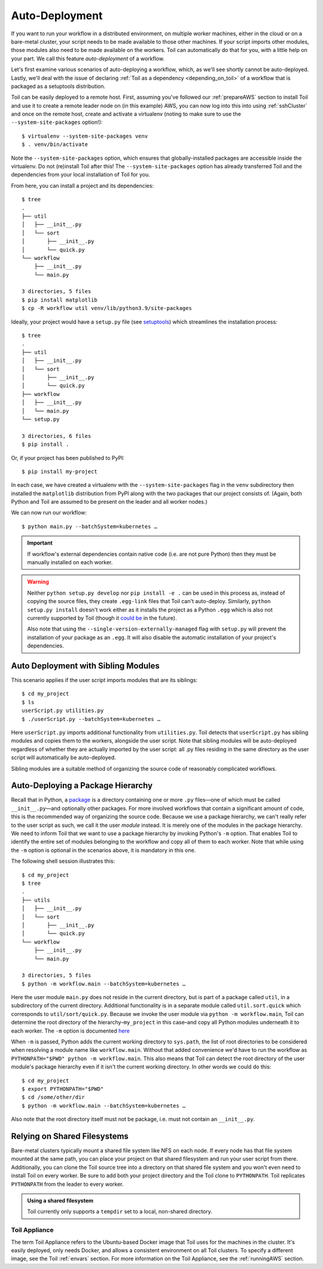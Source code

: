 .. highlight:: console

.. _autoDeploying:

Auto-Deployment
===============

If you want to run your workflow in a distributed environment, on multiple worker machines, either in the cloud or on a
bare-metal cluster, your script needs to be made available to those other machines. If your script imports other
modules, those modules also need to be made available on the workers. Toil can automatically do that for you, with a
little help on your part. We call this feature *auto-deployment* of a workflow.

Let's first examine various scenarios of auto-deploying a workflow, which, as we'll see shortly cannot be
auto-deployed. Lastly, we'll deal with the issue of declaring :ref:`Toil as a dependency <depending_on_toil>` of a
workflow that is packaged as a setuptools distribution.

Toil can be easily deployed to a remote host. First, assuming you've followed our :ref:`prepareAWS` section to install Toil
and use it to create a remote leader node on (in this example) AWS, you can now log into this into using
:ref:`sshCluster` and once on the remote host, create and activate a virtualenv (noting to make sure to use the
``--system-site-packages`` option!)::

   $ virtualenv --system-site-packages venv
   $ . venv/bin/activate

Note the ``--system-site-packages`` option, which ensures that globally-installed packages are accessible inside the
virtualenv.  Do not (re)install Toil after this!  The ``--system-site-packages`` option has already transferred Toil and
the dependencies from your local installation of Toil for you.

From here, you can install a project and its dependencies::

   $ tree
   .
   ├── util
   │   ├── __init__.py
   │   └── sort
   │       ├── __init__.py
   │       └── quick.py
   └── workflow
       ├── __init__.py
       └── main.py

   3 directories, 5 files
   $ pip install matplotlib
   $ cp -R workflow util venv/lib/python3.9/site-packages

Ideally, your project would have a ``setup.py`` file (see `setuptools`_) which streamlines the installation process::

   $ tree
   .
   ├── util
   │   ├── __init__.py
   │   └── sort
   │       ├── __init__.py
   │       └── quick.py
   ├── workflow
   │   ├── __init__.py
   │   └── main.py
   └── setup.py

   3 directories, 6 files
   $ pip install .

Or, if your project has been published to PyPI::

   $ pip install my-project

In each case, we have created a virtualenv with the ``--system-site-packages`` flag in the ``venv`` subdirectory then
installed the ``matplotlib`` distribution from PyPI along with the two packages that our project consists of. (Again,
both Python and Toil are assumed to be present on the leader and all worker nodes.)

We can now run our workflow::

   $ python main.py --batchSystem=kubernetes …

.. important::

   If workflow's external dependencies contain native code (i.e. are not pure
   Python) then they must be manually installed on each worker.

.. warning::

   Neither ``python setup.py develop`` nor ``pip install -e .`` can be used in
   this process as, instead of copying the source files, they create ``.egg-link``
   files that Toil can't auto-deploy. Similarly, ``python setup.py install``
   doesn't work either as it installs the project as a Python ``.egg`` which is
   also not currently supported by Toil (though it `could be`_ in the future).

   Also note that using the
   ``--single-version-externally-managed`` flag with ``setup.py`` will
   prevent the installation of your package as an ``.egg``. It will also disable
   the automatic installation of your project's dependencies.

.. _setuptools: http://setuptools.readthedocs.io/en/latest/index.html
.. _could be: https://github.com/BD2KGenomics/toil/issues/1367

Auto Deployment with Sibling Modules
~~~~~~~~~~~~~~~~~~~~~~~~~~~~~~~~~~~~

This scenario applies if the user script imports modules that are its siblings::

   $ cd my_project
   $ ls
   userScript.py utilities.py
   $ ./userScript.py --batchSystem=kubernetes …

Here ``userScript.py`` imports additional functionality from ``utilities.py``.
Toil detects that ``userScript.py`` has sibling modules and copies them to the
workers, alongside the user script. Note that sibling modules will be
auto-deployed regardless of whether they are actually imported by the user
script: all .py files residing in the same directory as the user script will
automatically be auto-deployed.

Sibling modules are a suitable method of organizing the source code of
reasonably complicated workflows.


Auto-Deploying a Package Hierarchy
~~~~~~~~~~~~~~~~~~~~~~~~~~~~~~~~~~
Recall that in Python, a `package`_ is a directory containing one or more
``.py`` files—one of which must be called ``__init__.py``—and optionally other
packages. For more involved workflows that contain a significant amount of
code, this is the recommended way of organizing the source code. Because we use
a package hierarchy, we can't really refer to the user script as such, we call
it the user *module* instead. It is merely one of the modules in the package
hierarchy. We need to inform Toil that we want to use a package hierarchy by
invoking Python's ``-m`` option. That enables Toil to identify the entire set
of modules belonging to the workflow and copy all of them to each worker. Note
that while using the ``-m`` option is optional in the scenarios above, it is
mandatory in this one.

The following shell session illustrates this::

   $ cd my_project
   $ tree
   .
   ├── utils
   │   ├── __init__.py
   │   └── sort
   │       ├── __init__.py
   │       └── quick.py
   └── workflow
       ├── __init__.py
       └── main.py

   3 directories, 5 files
   $ python -m workflow.main --batchSystem=kubernetes …

.. _package: https://docs.python.org/2/tutorial/modules.html#packages

Here the user module ``main.py`` does not reside in the current directory, but
is part of a package called ``util``, in a subdirectory of the current
directory. Additional functionality is in a separate module called
``util.sort.quick`` which corresponds to ``util/sort/quick.py``. Because we
invoke the user module via ``python -m workflow.main``, Toil can determine the
root directory of the hierarchy–``my_project`` in this case–and copy all Python
modules underneath it to each worker. The ``-m`` option is documented `here`_

.. _here: https://docs.python.org/2/using/cmdline.html#cmdoption-m

When ``-m`` is passed, Python adds the current working directory to
``sys.path``, the list of root directories to be considered when resolving a
module name like ``workflow.main``. Without that added convenience we'd have to
run the workflow as ``PYTHONPATH="$PWD" python -m workflow.main``. This also
means that Toil can detect the root directory of the user module's package
hierarchy even if it isn't the current working directory. In other words we
could do this::

   $ cd my_project
   $ export PYTHONPATH="$PWD"
   $ cd /some/other/dir
   $ python -m workflow.main --batchSystem=kubernetes …

Also note that the root directory itself must not be package, i.e. must not
contain an ``__init__.py``.

Relying on Shared Filesystems
~~~~~~~~~~~~~~~~~~~~~~~~~~~~~

Bare-metal clusters typically mount a shared file system like NFS on each node.
If every node has that file system mounted at the same path, you can place your
project on that shared filesystem and run your user script from there.
Additionally, you can clone the Toil source tree into a directory on that
shared file system and you won't even need to install Toil on every worker. Be
sure to add both your project directory and the Toil clone to ``PYTHONPATH``. Toil
replicates ``PYTHONPATH`` from the leader to every worker.

.. admonition:: Using a shared filesystem

   Toil currently only supports a ``tempdir`` set to a local, non-shared directory.

.. _deploying_toil:

Toil Appliance
--------------

The term Toil Appliance refers to the Ubuntu-based Docker image that Toil uses
for the machines in the cluster. It's easily deployed, only needs Docker, and
allows a consistent environment on all Toil clusters. To specify a different
image, see the Toil :ref:`envars` section.  For more information on the Toil
Appliance, see the :ref:`runningAWS` section.

